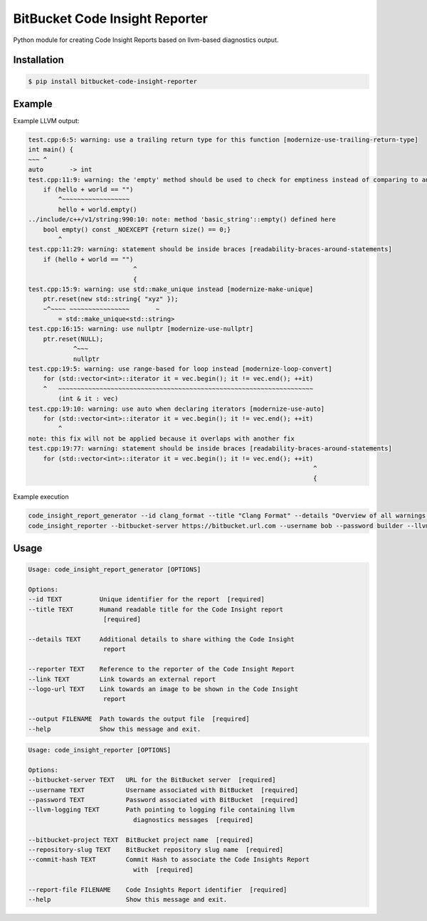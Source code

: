 ===============================
BitBucket Code Insight Reporter
===============================

Python module for creating Code Insight Reports based on llvm-based diagnostics output.

Installation
------------
.. code-block:: console

   $ pip install bitbucket-code-insight-reporter

Example
-------

Example LLVM output:

.. code-block:: console

    test.cpp:6:5: warning: use a trailing return type for this function [modernize-use-trailing-return-type]
    int main() {
    ~~~ ^
    auto       -> int
    test.cpp:11:9: warning: the 'empty' method should be used to check for emptiness instead of comparing to an empty object [readability-container-size-empty]
        if (hello + world == "")
            ^~~~~~~~~~~~~~~~~~~
            hello + world.empty()
    ../include/c++/v1/string:990:10: note: method 'basic_string'::empty() defined here
        bool empty() const _NOEXCEPT {return size() == 0;}
            ^
    test.cpp:11:29: warning: statement should be inside braces [readability-braces-around-statements]
        if (hello + world == "")
                                ^
                                {
    test.cpp:15:9: warning: use std::make_unique instead [modernize-make-unique]
        ptr.reset(new std::string{ "xyz" });
        ~^~~~~ ~~~~~~~~~~~~~~~~       ~
            = std::make_unique<std::string>
    test.cpp:16:15: warning: use nullptr [modernize-use-nullptr]
        ptr.reset(NULL);
                ^~~~
                nullptr
    test.cpp:19:5: warning: use range-based for loop instead [modernize-loop-convert]
        for (std::vector<int>::iterator it = vec.begin(); it != vec.end(); ++it)
        ^   ~~~~~~~~~~~~~~~~~~~~~~~~~~~~~~~~~~~~~~~~~~~~~~~~~~~~~~~~~~~~~~~~~~~~
            (int & it : vec)
    test.cpp:19:10: warning: use auto when declaring iterators [modernize-use-auto]
        for (std::vector<int>::iterator it = vec.begin(); it != vec.end(); ++it)
            ^
    note: this fix will not be applied because it overlaps with another fix
    test.cpp:19:77: warning: statement should be inside braces [readability-braces-around-statements]
        for (std::vector<int>::iterator it = vec.begin(); it != vec.end(); ++it)
                                                                                ^
                                                                                {
Example execution

.. code-block:: console

    code_insight_report_generator --id clang_format --title "Clang Format" --details "Overview of all warnings reported by Clang Format" --reporter "Bob Builder" --output ./path/to/report.json
    code_insight_reporter --bitbucket-server https://bitbucket.url.com --username bob --password builder --llvm-logging ./path/to/logging.out --bitbucket-project BOB --repository-slug builder --commit-hash 1234567890 --report-file ./path/to/report.json
    

Usage
-----

.. code-block:: console

    Usage: code_insight_report_generator [OPTIONS]

    Options:
    --id TEXT          Unique identifier for the report  [required]
    --title TEXT       Humand readable title for the Code Insight report
                        [required]

    --details TEXT     Additional details to share withing the Code Insight
                        report

    --reporter TEXT    Reference to the reporter of the Code Insight Report
    --link TEXT        Link towards an external report
    --logo-url TEXT    Link towards an image to be shown in the Code Insight
                        report

    --output FILENAME  Path towards the output file  [required]
    --help             Show this message and exit.

.. code-block:: console

    Usage: code_insight_reporter [OPTIONS]

    Options:
    --bitbucket-server TEXT   URL for the BitBucket server  [required]
    --username TEXT           Username associated with BitBucket  [required]
    --password TEXT           Password associated with BitBucket  [required]
    --llvm-logging TEXT       Path pointing to logging file containing llvm
                                diagnostics messages  [required]

    --bitbucket-project TEXT  BitBucket project name  [required]
    --repository-slug TEXT    BitBucket repository slug name  [required]
    --commit-hash TEXT        Commit Hash to associate the Code Insights Report
                                with  [required]

    --report-file FILENAME    Code Insights Report identifier  [required]
    --help                    Show this message and exit.
